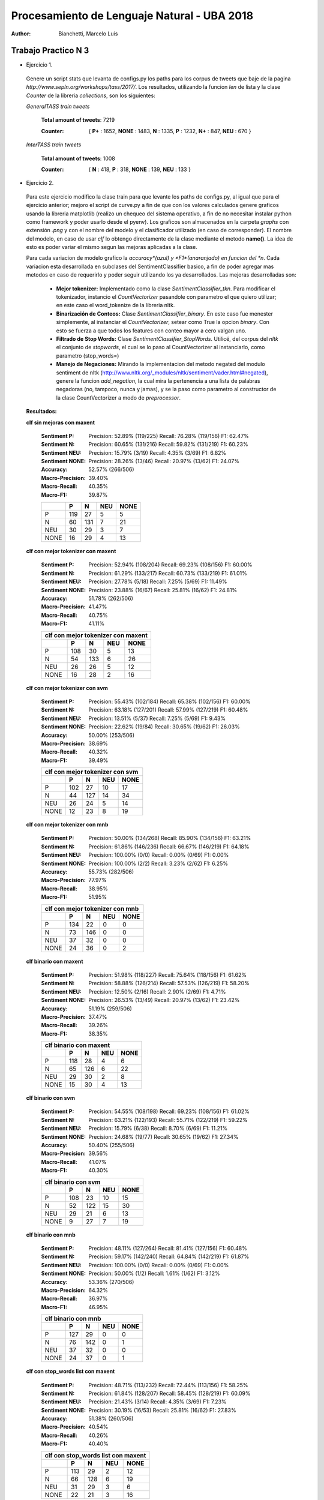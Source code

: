 Procesamiento de Lenguaje Natural - UBA 2018
============================================
 
:Author: Bianchetti, Marcelo Luis
 
Trabajo Practico N 3
--------------------
 
- Ejercicio 1.
 
 Genere un script stats que levanta de configs.py los paths para los corpus de tweets que baje de la pagina *http://www.sepln.org/workshops/tass/2017/*. Los resultados, utilizando la funcion *len* de lista y la clase *Counter* de la libreria *collections*, son los siguientes:

 *GeneralTASS train tweets*

  **Total amount of tweets**: 7219
 
  :Counter: { **P+** : 1652, **NONE** : 1483, **N** : 1335, **P** : 1232, **N+** : 847, **NEU** : 670 }

 *InterTASS train tweets*

  **Total amount of tweets**: 1008
 
  :Counter: { **N** : 418, **P** : 318, **NONE** : 139, **NEU** : 133 }


- Ejercicio 2.

 Para este ejercicio modifico la clase train para que levante los paths de configs.py, al igual que para el ejercicio anterior; mejoro el script de curve.py a fin de que con los valores calculados genere graficos usando la libreria matplotlib (realizo un chequeo del sistema operativo, a fin de no necesitar instalar python como framework y poder usarlo desde el pyenv). Los graficos son almacenados en la carpeta *graphs* con extensión *.png* y con el nombre del modelo y el clasificador utilizado (en caso de corresponder). El nombre del modelo, en caso de usar *clf* lo obtengo directamente de la clase mediante el metodo **name()**. La idea de esto es poder variar el mismo segun las mejoras aplicadas a la clase. 

 Para cada variacion de modelo grafico la *accuracy*(azul) y *F1*(anaranjado) en funcion del *n*. Cada variacion esta desarrollada en subclases del SentimentClassifier basico, a fin de poder agregar mas metodos en caso de requerirlo y poder seguir utilizando los ya desarrollados. Las mejoras desarrolladas son:

  - **Mejor tokenizer:** Implementado como la clase *SentimentClassifier_tkn*. Para modificar el tokenizador, instancio el *CountVectorizer* pasandole con parametro el que quiero utilizar; en este caso el word_tokenize de la libreria nltk.

  - **Binarización de Conteos:** Clase *SentimentClassifier_binary*. En este caso fue menester simplemente, al instanciar el *CountVectorizer*, setear como True la opcion *binary*. Con esto se fuerza a que todos los features con conteo mayor a cero valgan uno.

  - **Filtrado de Stop Words:** Clase *SentimentClassifier_StopWords*. Utilicé, del corpus del *nltk* el conjunto de *stopwords*, el cual se lo paso al CountVectorizer al instanciarlo, como parametro (stop_words=)

  - **Manejo de Negaciones:** Mirando la implementacion del metodo negated del modulo sentiment de nltk (http://www.nltk.org/_modules/nltk/sentiment/vader.html#negated), genere la funcion *add_negation*, la cual mira la pertenencia a una lista de palabras negadoras (no, tampoco, nunca y jamas), y se la paso como parametro al constructor de la clase CountVectorizer a modo de *preprocessor*.

 **Resultados:**

 **clf sin mejoras con maxent**
 
  :Sentiment P:
   Precision: 52.89% (119/225)
   Recall: 76.28% (119/156)
   F1: 62.47%

  :Sentiment N:
   Precision: 60.65% (131/216)
   Recall: 59.82% (131/219)
   F1: 60.23%

  :Sentiment NEU:
   Precision: 15.79% (3/19)
   Recall: 4.35% (3/69)
   F1: 6.82%

  :Sentiment NONE:
   Precision: 28.26% (13/46)
   Recall: 20.97% (13/62)
   F1: 24.07%

  :Accuracy: 52.57% (266/506)
  :Macro-Precision: 39.40%
  :Macro-Recall: 40.35%
  :Macro-F1: 39.87%

  ==== === === === ====
  \    P   N   NEU NONE
  ==== === === === ====
  P    119 27  5   5
  N    60  131 7   21
  NEU  30  29  3   7
  NONE 16  29  4   13
  ==== === === === ====

  .. image:: graphs/clf_basic_maxent.png


 **clf con mejor tokenizer con maxent**

  :Sentiment P:
   Precision: 52.94% (108/204)
   Recall: 69.23% (108/156)
   F1: 60.00%
  :Sentiment N:
   Precision: 61.29% (133/217)
   Recall: 60.73% (133/219)
   F1: 61.01%
  :Sentiment NEU:
   Precision: 27.78% (5/18)
   Recall: 7.25% (5/69)
   F1: 11.49%
  :Sentiment NONE:
   Precision: 23.88% (16/67)
   Recall: 25.81% (16/62)
   F1: 24.81%
  :Accuracy: 51.78% (262/506)
  :Macro-Precision: 41.47%
  :Macro-Recall: 40.75%
  :Macro-F1: 41.11%

  ==== === === === ====
  clf con mejor tokenizer con maxent
  ---------------------
  \    P   N   NEU NONE
  ==== === === === ====
  P    108 30  5   13  
  N    54  133 6   26  
  NEU  26  26  5   12 
  NONE 16  28  2   16
  ==== === === === ====

  .. image:: graphs/clf_tkn_maxent.png

 **clf con mejor tokenizer con svm**

  :Sentiment P:
   Precision: 55.43% (102/184)
   Recall: 65.38% (102/156)
   F1: 60.00%
  :Sentiment N:
   Precision: 63.18% (127/201)
   Recall: 57.99% (127/219)
   F1: 60.48%
  :Sentiment NEU:
   Precision: 13.51% (5/37)
   Recall: 7.25% (5/69)
   F1: 9.43%
  :Sentiment NONE:
   Precision: 22.62% (19/84)
   Recall: 30.65% (19/62)
   F1: 26.03%
  :Accuracy: 50.00% (253/506)
  :Macro-Precision: 38.69%
  :Macro-Recall: 40.32%
  :Macro-F1: 39.49%

  ==== === === === ====
  clf con mejor tokenizer con svm
  ---------------------
  \    P   N   NEU NONE
  ==== === === === ====
  P    102 27  10  17  
  N    44  127 14  34  
  NEU  26  24  5   14  
  NONE 12  23  8   19 
  ==== === === === ====

  .. image:: graphs/clf_tkn_svm.png


 **clf con mejor tokenizer con mnb**

  :Sentiment P:
   Precision: 50.00% (134/268)
   Recall: 85.90% (134/156)
   F1: 63.21%
  :Sentiment N:
   Precision: 61.86% (146/236)
   Recall: 66.67% (146/219)
   F1: 64.18%
  :Sentiment NEU:
   Precision: 100.00% (0/0)
   Recall: 0.00% (0/69)
   F1: 0.00%
  :Sentiment NONE:
   Precision: 100.00% (2/2)
   Recall: 3.23% (2/62)
   F1: 6.25%
  :Accuracy: 55.73% (282/506)
  :Macro-Precision: 77.97%
  :Macro-Recall: 38.95%
  :Macro-F1: 51.95%

  ==== === === === ====
  clf con mejor tokenizer con mnb
  ---------------------
  \    P   N   NEU NONE
  ==== === === === ====
  P    134 22  0   0  
  N    73  146 0   0  
  NEU  37  32  0   0 
  NONE 24  36  0   2
  ==== === === === ====

  .. image:: graphs/clf_tkn_mnb.png



 **clf binario con maxent**

  :Sentiment P:
   Precision: 51.98% (118/227)
   Recall: 75.64% (118/156)
   F1: 61.62%
  :Sentiment N:
   Precision: 58.88% (126/214)
   Recall: 57.53% (126/219)
   F1: 58.20%
  :Sentiment NEU:
   Precision: 12.50% (2/16)
   Recall: 2.90% (2/69)
   F1: 4.71%
  :Sentiment NONE:
   Precision: 26.53% (13/49)
   Recall: 20.97% (13/62)
   F1: 23.42%
  :Accuracy: 51.19% (259/506)
  :Macro-Precision: 37.47%
  :Macro-Recall: 39.26%
  :Macro-F1: 38.35%

  ==== === === === ====
  clf binario con maxent
  ---------------------
  \    P   N   NEU NONE
  ==== === === === ====
  P    118 28  4   6
  N    65  126 6   22
  NEU  29  30  2   8
  NONE 15  30  4   13
  ==== === === === ====

  .. image:: graphs/clf_bin_maxent.png

 **clf binario con svm**

  :Sentiment P:
   Precision: 54.55% (108/198)
   Recall: 69.23% (108/156)
   F1: 61.02%
  :Sentiment N:
   Precision: 63.21% (122/193)
   Recall: 55.71% (122/219)
   F1: 59.22%
  :Sentiment NEU:
   Precision: 15.79% (6/38)
   Recall: 8.70% (6/69)
   F1: 11.21%
  :Sentiment NONE:
   Precision: 24.68% (19/77)
   Recall: 30.65% (19/62)
   F1: 27.34%
  :Accuracy: 50.40% (255/506)
  :Macro-Precision: 39.56%
  :Macro-Recall: 41.07%
  :Macro-F1: 40.30%

  ==== === === === ====
  clf binario con svm
  ---------------------
  \    P   N   NEU NONE
  ==== === === === ====
  P    108 23  10  15
  N    52  122 15  30
  NEU  29  21  6   13
  NONE 9   27  7   19
  ==== === === === ====

  .. image:: graphs/clf_bin_svm.png


 **clf binario con mnb**

  :Sentiment P:
   Precision: 48.11% (127/264)
   Recall: 81.41% (127/156)
   F1: 60.48%
  :Sentiment N:
   Precision: 59.17% (142/240)
   Recall: 64.84% (142/219)
   F1: 61.87%
  :Sentiment NEU:
   Precision: 100.00% (0/0)
   Recall: 0.00% (0/69)
   F1: 0.00%
  :Sentiment NONE:
   Precision: 50.00% (1/2)
   Recall: 1.61% (1/62)
   F1: 3.12%
  :Accuracy: 53.36% (270/506)
  :Macro-Precision: 64.32%
  :Macro-Recall: 36.97%
  :Macro-F1: 46.95%

  ==== === === === ====
  clf binario con mnb
  ---------------------
  \    P   N   NEU NONE
  ==== === === === ====
  P    127 29  0   0
  N    76  142 0   1
  NEU  37  32  0   0
  NONE 24  37  0   1
  ==== === === === ====

  .. image:: graphs/clf_bin_mnb.png


 **clf con stop_words list con maxent**

  :Sentiment P:
   Precision: 48.71% (113/232)
   Recall: 72.44% (113/156)
   F1: 58.25%
  :Sentiment N:
   Precision: 61.84% (128/207)
   Recall: 58.45% (128/219)
   F1: 60.09%
  :Sentiment NEU:
   Precision: 21.43% (3/14)
   Recall: 4.35% (3/69)
   F1: 7.23%
  :Sentiment NONE:
   Precision: 30.19% (16/53)
   Recall: 25.81% (16/62)
   F1: 27.83%
  :Accuracy: 51.38% (260/506)
  :Macro-Precision: 40.54%
  :Macro-Recall: 40.26%
  :Macro-F1: 40.40%

  ==== === === === ====
  clf con stop_words list con maxent
  ---------------------
  \    P   N   NEU NONE
  ==== === === === ====
  P    113 29  2   12
  N    66  128 6   19
  NEU  31  29  3   6
  NONE 22  21  3   16
  ==== === === === ====

  .. image:: graphs/clf_swords_maxent.png

 **clf con stop_words list con svm**

  :Sentiment P:
   Precision: 50.50% (101/200)
   Recall: 64.74% (101/156)
   F1: 56.74%
  :Sentiment N:
   Precision: 61.83% (115/186)
   Recall: 52.51% (115/219)
   F1: 56.79%
  :Sentiment NEU:
   Precision: 17.65% (6/34)
   Recall: 8.70% (6/69)
   F1: 11.65%
  :Sentiment NONE:
   Precision: 22.09% (19/86)
   Recall: 30.65% (19/62)
   F1: 25.68%
  :Accuracy: 47.63% (241/506)
  :Macro-Precision: 38.02%
  :Macro-Recall: 39.15%
  :Macro-F1: 38.57%

  ==== === === === ====
  clf con stop_words list con svm
  ---------------------
  \    P   N   NEU NONE
  ==== === === === ====
  P    101 28  6   21
  N    56  115 16  32
  NEU  26  23  6   14
  NONE 17  20  6   19
  ==== === === === ====

  .. image:: graphs/clf_swords_svm.png
 
 **clf con stop_words list con mnb**

  :Sentiment P:
   Precision: 43.88% (129/294)
   Recall: 82.69% (129/156)
   F1: 57.33%
  :Sentiment N:
   Precision: 60.71% (119/196)
   Recall: 54.34% (119/219)
   F1: 57.35%
  :Sentiment NEU:
   Precision: 20.00% (1/5)
   Recall: 1.45% (1/69)
   F1: 2.70%
  :Sentiment NONE:
   Precision: 54.55% (6/11)
   Recall: 9.68% (6/62)
   F1: 16.44%
  :Accuracy: 50.40% (255/506)
  :Macro-Precision: 44.78%
  :Macro-Recall: 37.04%
  :Macro-F1: 40.55%

  ==== === === === ====
  clf con stop_words list con mnb
  ---------------------
  \    P   N   NEU NONE
  ==== === === === ====
  P    129 24  1   2
  N    97  119 2   1
  NEU  41  25  1   2
  NONE 27  28  1   6
  ==== === === === ====

  .. image:: graphs/clf_swords_mnb.png

  
 **clf con negacion con maxent**

  :Sentiment P:
   Precision: 51.21% (106/207)
   Recall: 67.95% (106/156)
   F1: 58.40%
  :Sentiment N:
   Precision: 58.33% (140/240)
   Recall: 63.93% (140/219)
   F1: 61.00%
  :Sentiment NEU:
   Precision: 20.00% (3/15)
   Recall: 4.35% (3/69)
   F1: 7.14%
  :Sentiment NONE:
   Precision: 22.73% (10/44)
   Recall: 16.13% (10/62)
   F1: 18.87%
  :Accuracy: 51.19% (259/506)
  :Macro-Precision: 38.07%
  :Macro-Recall: 38.09%
  :Macro-F1: 38.08%

  ==== === === === ====
  clf con negacion con maxent
  ---------------------
  \    P   N   NEU NONE
  ==== === === === ====
  P    106 39  3   8
  N    55  140 6   18
  NEU  27  31  3   8
  NONE 19  30  3   10
  ==== === === === ====
  
  .. image:: graphs/clf_neg_maxent.png


 **clf con negacion con svm**

  :Sentiment P:
   Precision: 53.12% (102/192)
   Recall: 65.38% (102/156)
   F1: 58.62%
  :Sentiment N:
   Precision: 58.45% (128/219)
   Recall: 58.45% (128/219)
   F1: 58.45%
  :Sentiment NEU:
   Precision: 13.79% (4/29)
   Recall: 5.80% (4/69)
   F1: 8.16%
  :Sentiment NONE:
   Precision: 18.18% (12/66)
   Recall: 19.35% (12/62)
   F1: 18.75%
  :Accuracy: 48.62% (246/506)
  :Macro-Precision: 35.89%
  :Macro-Recall: 37.25%
  :Macro-F1: 36.55%

  ==== === === === ====
  clf con negacion con svm
  ---------------------
  \    P   N   NEU NONE
  ==== === === === ====
  P    102 37  5   12
  N    50  128 12  29
  NEU  22  30  4   13
  NONE 18  24  8   12
  ==== === === === ====

  .. image:: graphs/clf_neg_svm.png
 
 **clf con negacion con mnb**

  :Sentiment P:
   Precision: 44.93% (124/276)
   Recall: 79.49% (124/156)
   F1: 57.41%
  :Sentiment N:
   Precision: 58.85% (133/226)
   Recall: 60.73% (133/219)
   F1: 59.78%
  :Sentiment NEU:
   Precision: 100.00% (0/0)
   Recall: 0.00% (0/69)
   F1: 0.00%
  :Sentiment NONE:
   Precision: 50.00% (2/4)
   Recall: 3.23% (2/62)
   F1: 6.06%
  :Accuracy: 51.19% (259/506)
  :Macro-Precision: 63.44%
  :Macro-Recall: 35.86%
  :Macro-F1: 45.82%

  ==== === === === ====
  clf con negacion con mnb
  ---------------------
  \    P   N   NEU NONE
  ==== === === === ====
  P    124 32  0   0
  N    84  133 0   2
  NEU  39  30  0   0
  NONE 29  31  0   2
  ==== === === === ====

  .. image:: graphs/clf_neg_mnb.png



 **Features mas relevantes para cada sentimiento usando el clf con stop_words list y maxent:**
 
 Para otbener las siguientes tablas utilice la funcion *print_maxent_features* del script analysis.py, pasandole como parametro el vectorizador y el classificador modificado con lista de stop_words. Este script lo agregué al final de eval.py, mediante la opcion *--deep*, dado que ahi ya levanto el modelo entrenado y lo evaluo. 

 :N:
  =========== =========== ==========  ============  ===========
  portada     enhorabuena gracias     buena         feliz 
  -1.72087583 -1.61411829 -1.5147778  -1.41222895   -1.41042164
  peor        corrupción  recortes    muertos       triste 
  1.78473314  1.81873067  1.91682432  1.99076086    2.47628181
  =========== =========== ==========  ============  ===========
 :NEU:
  =========== =========== ==============  =========== ===========
  parados     enhorabuena puedes          tres        felicidades 
  -1.150014   -1.03717982 -0.91364664     -0.89044434 -0.86144292
  gana        decidirán   vicepresidenta  broma       expectación
  1.24276137  1.26878577  1.27755031      1.32713174  1.34644755
  =========== =========== ==============  =========== ===========
 :NONE:
  =========== =========== ==============  =========== ===========
  gracias     feliz       interesante     gran        mal 
  -1.90620348 -1.85716252 -1.82737906     -1.74255732 -1.67852606
  jugar       sesión      reunión         300         portada 
  1.20167406  1.22048877  1.26525043      1.26773251  2.42187342
  =========== =========== ==============  =========== ===========
 :P:
  =========== =========== ==============  =========== ===========
  triste      portada     urdangarin      griñan      culpa 
  -1.64422166 -1.59682204 -1.36776675     -1.35668775 -1.35352689
  genial      homenaje    gracias         felicidades enhorabuena
  1.94677427  1.99712245  2.2420285       2.32473931  2.58299915
  =========== =========== ==============  =========== ===========

 **Tweet de ejemplo, con todos los features que intervienen y sus respectivos pesos para cada clase:**

 La siguiente tabla, al igual que la anterior, se computa utilizando una funcion del script analysis.py, en este caso *print_feature_weights_for_item*, y se realiza al finalizar la ejecucion del script eval.py, si se agregó la opcion *-d* o *--deep*. Estos resultados son para el modelo que utiliza stop_words (y maxent).

 ======= =========== =========== =========== ===========
 bandera -0.25073875 -0.07730685 -0.29306683 0.50205028
 gran    -0.78957733 0.11226857  -1.74255732  1.4192134 
 hijos   -0.03697914 0.69577544  -0.06639183 -0.53354103
 ja      -0.5576505  0.08787272  -0.74400354  0.80983631
 japón   0.18120326  -0.06493422 -0.08471276 -0.0091092 
 puta    1.03660427  -0.44976595 -0.6070564  -0.5019685 
 teneis  0.03606403  0.26372942  0.04960757  -0.23969036
 ======= =========== =========== =========== ===========